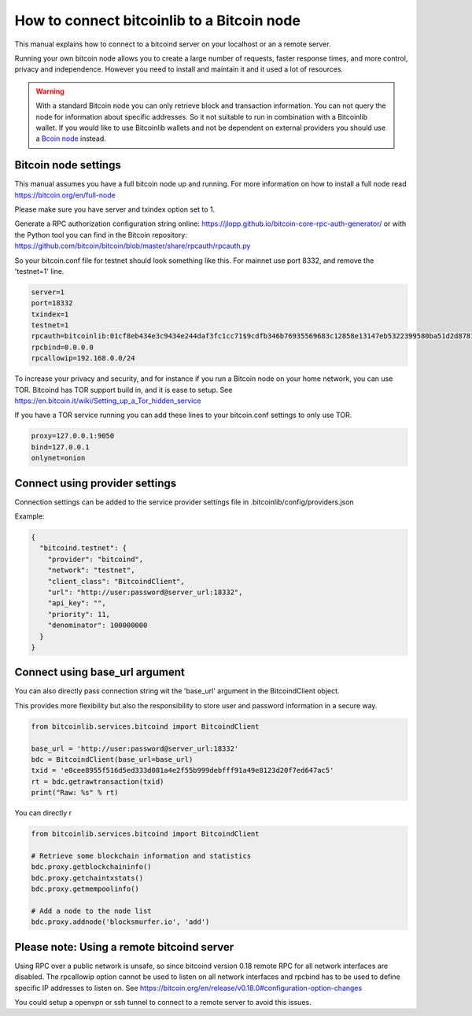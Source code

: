 How to connect bitcoinlib to a Bitcoin node
===========================================

This manual explains how to connect to a bitcoind server on your localhost or an a remote server.

Running your own bitcoin node allows you to create a large number of requests, faster response times,
and more control, privacy and independence. However you need to install and maintain it and it used
a lot of resources.

.. warning::
    With a standard Bitcoin node you can only retrieve block and transaction information. You can not
    query the node for information about specific addresses. So it not suitable to run in combination with a Bitcoinlib
    wallet. If you would like to use Bitcoinlib wallets and not be dependent on external providers you should use a
    `Bcoin node <manuals.setup-bcoin.html>`_ instead.


Bitcoin node settings
---------------------

This manual assumes you have a full bitcoin node up and running.
For more information on how to install a full node read https://bitcoin.org/en/full-node

Please make sure you have server and txindex option set to 1.

Generate a RPC authorization configuration string online: https://jlopp.github.io/bitcoin-core-rpc-auth-generator/
or with the Python tool you can find in the Bitcoin repository: https://github.com/bitcoin/bitcoin/blob/master/share/rpcauth/rpcauth.py

So your bitcoin.conf file for testnet should look something like this. For mainnet use port 8332,
and remove the 'testnet=1' line.

.. code-block:: text

    server=1
    port=18332
    txindex=1
    testnet=1
    rpcauth=bitcoinlib:01cf8eb434e3c9434e244daf3fc1cc71$9cdfb346b76935569683c12858e13147eb5322399580ba51d2d878148a880d1d
    rpcbind=0.0.0.0
    rpcallowip=192.168.0.0/24

To increase your privacy and security, and for instance if you run a Bitcoin node on your home network, you can
use TOR. Bitcoind has TOR support build in, and it is ease to setup.
See https://en.bitcoin.it/wiki/Setting_up_a_Tor_hidden_service

If you have a TOR service running you can add these lines to your bitcoin.conf settings to only use TOR.

.. code-block:: text

    proxy=127.0.0.1:9050
    bind=127.0.0.1
    onlynet=onion


Connect using provider settings
-------------------------------

Connection settings can be added to the service provider settings file in
.bitcoinlib/config/providers.json

Example:

.. code-block:: json

  {
    "bitcoind.testnet": {
      "provider": "bitcoind",
      "network": "testnet",
      "client_class": "BitcoindClient",
      "url": "http://user:password@server_url:18332",
      "api_key": "",
      "priority": 11,
      "denominator": 100000000
    }
  }


Connect using base_url argument
-------------------------------

You can also directly pass connection string wit the 'base_url' argument in the BitcoindClient object.

This provides more flexibility but also the responsibility to store user and password information in a secure way.

.. code-block:: python

    from bitcoinlib.services.bitcoind import BitcoindClient

    base_url = 'http://user:password@server_url:18332'
    bdc = BitcoindClient(base_url=base_url)
    txid = 'e0cee8955f516d5ed333d081a4e2f55b999debfff91a49e8123d20f7ed647ac5'
    rt = bdc.getrawtransaction(txid)
    print("Raw: %s" % rt)


You can directly r

.. code-block:: python

    from bitcoinlib.services.bitcoind import BitcoindClient

    # Retrieve some blockchain information and statistics
    bdc.proxy.getblockchaininfo()
    bdc.proxy.getchaintxstats()
    bdc.proxy.getmempoolinfo()

    # Add a node to the node list
    bdc.proxy.addnode('blocksmurfer.io', 'add')



Please note: Using a remote bitcoind server
-------------------------------------------

Using RPC over a public network is unsafe, so since bitcoind version 0.18 remote RPC for all network interfaces
are disabled. The rpcallowip option cannot be used to listen on all network interfaces and rpcbind has to be used to
define specific IP addresses to listen on. See https://bitcoin.org/en/release/v0.18.0#configuration-option-changes

You could setup a openvpn or ssh tunnel to connect to a remote server to avoid this issues.
